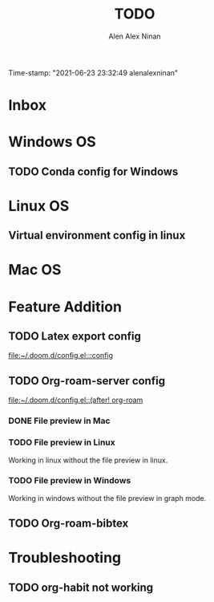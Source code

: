 #+TITLE: TODO
#+AUTHOR: Alen Alex Ninan
#+EMAIL: alenishere@gmail.com
#+PROPERTY: ANKI_DECK Default
Time-stamp: "2021-06-23 23:32:49 alenalexninan"
#+STARTUP: content
#+STARTUP: indent
#+STARTUP: align
#+STARTUP: inlineimages
#+ARCHIVE: %s_done::
#+OPTIONS: num:0 toc:nil
#+STARTUP: hidebloacks
#+STARTUP: hidestars
#+STARTUP: latexpreview
#+EXPORT_FILE_NAME: Notes

* Inbox
* Windows OS
** TODO Conda config for Windows
* Linux OS
** Virtual environment config in linux
* Mac OS
* Feature Addition
** TODO Latex export config

[[file:~/.doom.d/config.el:::config]]

** TODO Org-roam-server config

[[file:~/.doom.d/config.el::(after! org-roam]]
*** DONE File preview in Mac
CLOSED: [2021-06-15 Tue 22:40]
*** TODO File preview in Linux
Working in linux without the file preview in linux.
*** TODO File preview in Windows
Working in windows without the file preview in graph mode.

** TODO Org-roam-bibtex
* Troubleshooting
** TODO org-habit not working

